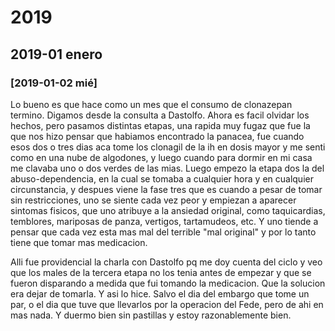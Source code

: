 * 2019
** 2019-01 enero
*** [2019-01-02 mié]
Lo bueno es que hace como un mes que el consumo de clonazepan termino.
Digamos desde la consulta a Dastolfo. Ahora es facil olvidar los
hechos, pero pasamos distintas etapas, una rapida muy fugaz que fue la
que nos hizo pensar que habiamos encontrado la panacea, fue cuando
esos dos o tres dias aca tome los clonagil de la ih en dosis mayor y
me senti como en una nube de algodones, y luego cuando para dormir en
mi casa me clavaba uno o dos verdes de las mias. Luego empezo la etapa
dos la del abuso-dependencia, en la cual se tomaba a cualquier hora y
en cualquier circunstancia, y despues viene la fase tres que es cuando
a pesar de tomar sin restricciones, uno se siente cada vez peor y
empiezan a aparecer sintomas fisicos, que uno atribuye a la ansiedad
original, como taquicardias, temblores, mariposas de panza, vertigos,
tartamudeos, etc. Y uno tiende a pensar que cada vez esta mas mal del
terrible "mal original" y por lo tanto tiene que tomar mas medicacion.

Alli fue providencial la charla con Dastolfo pq me doy cuenta del
ciclo y veo que los males de la tercera etapa no los tenia antes de
empezar y que se fueron disparando a medida que fui tomando la
medicacion.
Que la solucion era dejar de tomarla.
Y asi lo hice. Salvo el dia del embargo que tome un par, o el dia que
tuve que llevarlos por la operacion del Fede, pero de ahi en mas nada.
Y duermo bien sin pastillas y estoy razonablemente bien.
